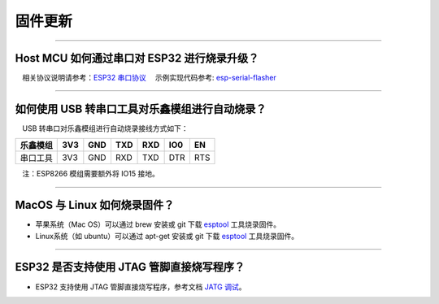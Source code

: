 固件更新
========

.. raw:: html

   <style>
   body {counter-reset: h2}
     h2 {counter-reset: h3}
     h2:before {counter-increment: h2; content: counter(h2) ". "}
     h3:before {counter-increment: h3; content: counter(h2) "." counter(h3) ". "}
     h2.nocount:before, h3.nocount:before, { content: ""; counter-increment: none }
   </style>

--------------

Host MCU 如何通过串口对 ESP32 进行烧录升级？
--------------------------------------------

 相关协议说明请参考：`ESP32
串口协议 <https://github.com/espressif/esptool/wiki/Serial-Protocol>`__
 示例实现代码参考:
`esp-serial-flasher <https://github.com/espressif/esp-serial-flasher>`__

--------------

如何使用 USB 转串口工具对乐鑫模组进行自动烧录？
-----------------------------------------------

 USB 转串口对乐鑫模组进行自动烧录接线方式如下：

+------------+-------+-------+-------+-------+-------+-------+
| 乐鑫模组   | 3V3   | GND   | TXD   | RXD   | IO0   | EN    |
+============+=======+=======+=======+=======+=======+=======+
| 串口工具   | 3V3   | GND   | RXD   | TXD   | DTR   | RTS   |
+------------+-------+-------+-------+-------+-------+-------+

 注：ESP8266 模组需要额外将 IO15 接地。

--------------

MacOS 与 Linux 如何烧录固件？
-----------------------------

-  苹果系统（Mac OS）可以通过 brew 安装或 git 下载
   `esptool <https://github.com/espressif/esptool>`__ 工具烧录固件。
-  Linux系统（如 ubuntu）可以通过 apt-get 安装或 git 下载
   `esptool <https://github.com/espressif/esptool>`__ 工具烧录固件。

--------------

ESP32 是否支持使用 JTAG 管脚直接烧写程序？
------------------------------------------

-  ESP32 支持使用 JTAG 管脚直接烧写程序，参考文档 `JATG
   调试 <https://docs.espressif.com/projects/esp-idf/zh_CN/latest/esp32/api-guides/jtag-debugging/index.html#jtag-upload-app-debug>`__\ 。

